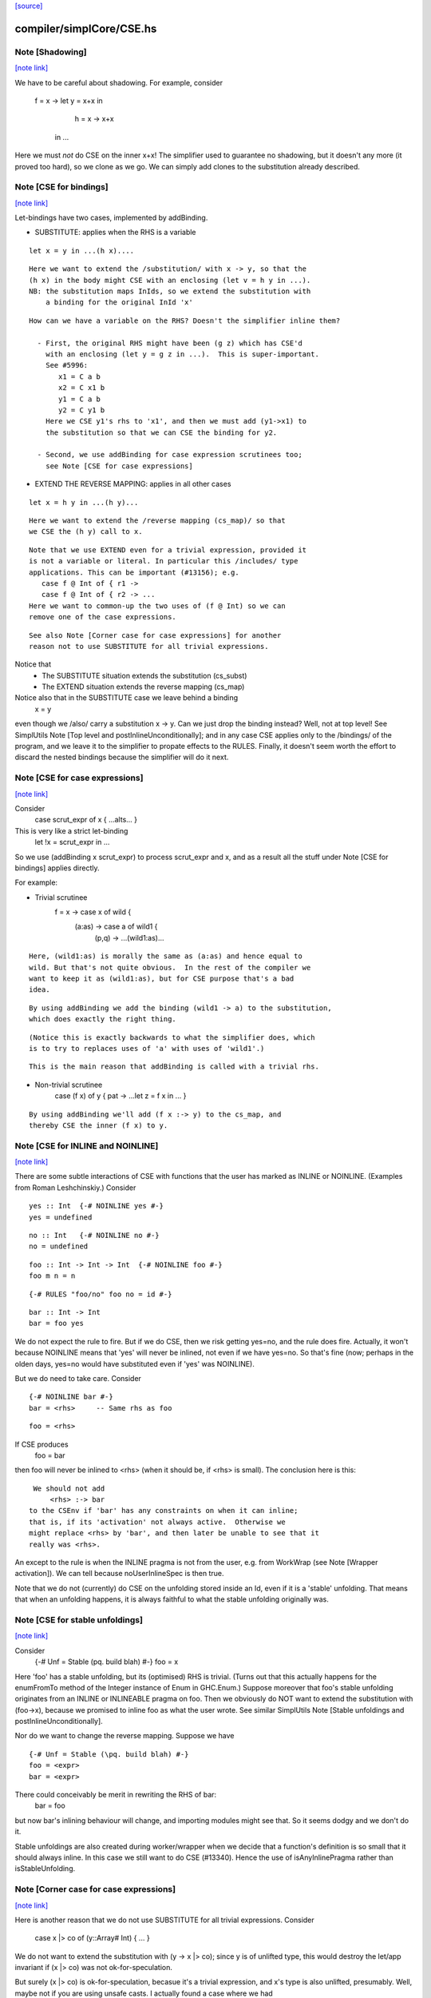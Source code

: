`[source] <https://gitlab.haskell.org/ghc/ghc/tree/master/compiler/simplCore/CSE.hs>`_

compiler/simplCore/CSE.hs
=========================


Note [Shadowing]
~~~~~~~~~~~~~~~~

`[note link] <https://gitlab.haskell.org/ghc/ghc/tree/master/compiler/simplCore/CSE.hs#L57>`__

We have to be careful about shadowing.
For example, consider
        f = \x -> let y = x+x in
                      h = \x -> x+x
                  in ...

Here we must *not* do CSE on the inner x+x!  The simplifier used to guarantee no
shadowing, but it doesn't any more (it proved too hard), so we clone as we go.
We can simply add clones to the substitution already described.



Note [CSE for bindings]
~~~~~~~~~~~~~~~~~~~~~~~

`[note link] <https://gitlab.haskell.org/ghc/ghc/tree/master/compiler/simplCore/CSE.hs#L70>`__

Let-bindings have two cases, implemented by addBinding.

* SUBSTITUTE: applies when the RHS is a variable

::

     let x = y in ...(h x)....

::

  Here we want to extend the /substitution/ with x -> y, so that the
  (h x) in the body might CSE with an enclosing (let v = h y in ...).
  NB: the substitution maps InIds, so we extend the substitution with
      a binding for the original InId 'x'

::

  How can we have a variable on the RHS? Doesn't the simplifier inline them?

    - First, the original RHS might have been (g z) which has CSE'd
      with an enclosing (let y = g z in ...).  This is super-important.
      See #5996:
         x1 = C a b
         x2 = C x1 b
         y1 = C a b
         y2 = C y1 b
      Here we CSE y1's rhs to 'x1', and then we must add (y1->x1) to
      the substitution so that we can CSE the binding for y2.

    - Second, we use addBinding for case expression scrutinees too;
      see Note [CSE for case expressions]

* EXTEND THE REVERSE MAPPING: applies in all other cases

::

     let x = h y in ...(h y)...

::

  Here we want to extend the /reverse mapping (cs_map)/ so that
  we CSE the (h y) call to x.

::

  Note that we use EXTEND even for a trivial expression, provided it
  is not a variable or literal. In particular this /includes/ type
  applications. This can be important (#13156); e.g.
     case f @ Int of { r1 ->
     case f @ Int of { r2 -> ...
  Here we want to common-up the two uses of (f @ Int) so we can
  remove one of the case expressions.

::

  See also Note [Corner case for case expressions] for another
  reason not to use SUBSTITUTE for all trivial expressions.

Notice that
  - The SUBSTITUTE situation extends the substitution (cs_subst)
  - The EXTEND situation extends the reverse mapping (cs_map)

Notice also that in the SUBSTITUTE case we leave behind a binding
  x = y
even though we /also/ carry a substitution x -> y.  Can we just drop
the binding instead?  Well, not at top level! See SimplUtils
Note [Top level and postInlineUnconditionally]; and in any case CSE
applies only to the /bindings/ of the program, and we leave it to the
simplifier to propate effects to the RULES.  Finally, it doesn't seem
worth the effort to discard the nested bindings because the simplifier
will do it next.



Note [CSE for case expressions]
~~~~~~~~~~~~~~~~~~~~~~~~~~~~~~~

`[note link] <https://gitlab.haskell.org/ghc/ghc/tree/master/compiler/simplCore/CSE.hs#L130>`__

Consider
  case scrut_expr of x { ...alts... }
This is very like a strict let-binding
  let !x = scrut_expr in ...
So we use (addBinding x scrut_expr) to process scrut_expr and x, and as a
result all the stuff under Note [CSE for bindings] applies directly.

For example:

* Trivial scrutinee
     f = \x -> case x of wild {
                 (a:as) -> case a of wild1 {
                             (p,q) -> ...(wild1:as)...

::

  Here, (wild1:as) is morally the same as (a:as) and hence equal to
  wild. But that's not quite obvious.  In the rest of the compiler we
  want to keep it as (wild1:as), but for CSE purpose that's a bad
  idea.

::

  By using addBinding we add the binding (wild1 -> a) to the substitution,
  which does exactly the right thing.

::

  (Notice this is exactly backwards to what the simplifier does, which
  is to try to replaces uses of 'a' with uses of 'wild1'.)

::

  This is the main reason that addBinding is called with a trivial rhs.

* Non-trivial scrutinee
     case (f x) of y { pat -> ...let z = f x in ... }

::

  By using addBinding we'll add (f x :-> y) to the cs_map, and
  thereby CSE the inner (f x) to y.



Note [CSE for INLINE and NOINLINE]
~~~~~~~~~~~~~~~~~~~~~~~~~~~~~~~~~~

`[note link] <https://gitlab.haskell.org/ghc/ghc/tree/master/compiler/simplCore/CSE.hs#L165>`__

There are some subtle interactions of CSE with functions that the user
has marked as INLINE or NOINLINE. (Examples from Roman Leshchinskiy.)
Consider

::

        yes :: Int  {-# NOINLINE yes #-}
        yes = undefined

::

        no :: Int   {-# NOINLINE no #-}
        no = undefined

::

        foo :: Int -> Int -> Int  {-# NOINLINE foo #-}
        foo m n = n

::

        {-# RULES "foo/no" foo no = id #-}

::

        bar :: Int -> Int
        bar = foo yes

We do not expect the rule to fire.  But if we do CSE, then we risk
getting yes=no, and the rule does fire.  Actually, it won't because
NOINLINE means that 'yes' will never be inlined, not even if we have
yes=no.  So that's fine (now; perhaps in the olden days, yes=no would
have substituted even if 'yes' was NOINLINE).

But we do need to take care.  Consider

::

        {-# NOINLINE bar #-}
        bar = <rhs>     -- Same rhs as foo

::

        foo = <rhs>

If CSE produces
        foo = bar
then foo will never be inlined to <rhs> (when it should be, if <rhs>
is small).  The conclusion here is this:

::

   We should not add
       <rhs> :-> bar
  to the CSEnv if 'bar' has any constraints on when it can inline;
  that is, if its 'activation' not always active.  Otherwise we
  might replace <rhs> by 'bar', and then later be unable to see that it
  really was <rhs>.

An except to the rule is when the INLINE pragma is not from the user, e.g. from
WorkWrap (see Note [Wrapper activation]). We can tell because noUserInlineSpec
is then true.

Note that we do not (currently) do CSE on the unfolding stored inside
an Id, even if it is a 'stable' unfolding.  That means that when an
unfolding happens, it is always faithful to what the stable unfolding
originally was.



Note [CSE for stable unfoldings]
~~~~~~~~~~~~~~~~~~~~~~~~~~~~~~~~

`[note link] <https://gitlab.haskell.org/ghc/ghc/tree/master/compiler/simplCore/CSE.hs#L219>`__

Consider
   {-# Unf = Stable (\pq. build blah) #-}
   foo = x

Here 'foo' has a stable unfolding, but its (optimised) RHS is trivial.
(Turns out that this actually happens for the enumFromTo method of
the Integer instance of Enum in GHC.Enum.)  Suppose moreover that foo's
stable unfolding originates from an INLINE or INLINEABLE pragma on foo.
Then we obviously do NOT want to extend the substitution with (foo->x),
because we promised to inline foo as what the user wrote.  See similar
SimplUtils Note [Stable unfoldings and postInlineUnconditionally].

Nor do we want to change the reverse mapping. Suppose we have

::

   {-# Unf = Stable (\pq. build blah) #-}
   foo = <expr>
   bar = <expr>

There could conceivably be merit in rewriting the RHS of bar:
   bar = foo
but now bar's inlining behaviour will change, and importing
modules might see that.  So it seems dodgy and we don't do it.

Stable unfoldings are also created during worker/wrapper when we decide
that a function's definition is so small that it should always inline.
In this case we still want to do CSE (#13340). Hence the use of
isAnyInlinePragma rather than isStableUnfolding.



Note [Corner case for case expressions]
~~~~~~~~~~~~~~~~~~~~~~~~~~~~~~~~~~~~~~~

`[note link] <https://gitlab.haskell.org/ghc/ghc/tree/master/compiler/simplCore/CSE.hs#L249>`__

Here is another reason that we do not use SUBSTITUTE for
all trivial expressions. Consider
   case x |> co of (y::Array# Int) { ... }

We do not want to extend the substitution with (y -> x |> co); since y
is of unlifted type, this would destroy the let/app invariant if (x |>
co) was not ok-for-speculation.

But surely (x |> co) is ok-for-speculation, becasue it's a trivial
expression, and x's type is also unlifted, presumably.  Well, maybe
not if you are using unsafe casts.  I actually found a case where we
had
   (x :: HValue) |> (UnsafeCo :: HValue ~ Array# Int)



Note [CSE for join points?]
~~~~~~~~~~~~~~~~~~~~~~~~~~~

`[note link] <https://gitlab.haskell.org/ghc/ghc/tree/master/compiler/simplCore/CSE.hs#L265>`__

We must not be naive about join points in CSE:
   join j = e in
   if b then jump j else 1 + e
The expression (1 + jump j) is not good (see Note [Invariants on join points] in
CoreSyn). This seems to come up quite seldom, but it happens (first seen
compiling ppHtml in Haddock.Backends.Xhtml).

We could try and be careful by tracking which join points are still valid at
each subexpression, but since join points aren't allocated or shared, there's
less to gain by trying to CSE them. (#13219)



Note [Look inside join-point binders]
~~~~~~~~~~~~~~~~~~~~~~~~~~~~~~~~~~~~~

`[note link] <https://gitlab.haskell.org/ghc/ghc/tree/master/compiler/simplCore/CSE.hs#L278>`__

Another way how CSE for joint points is tricky is

::

  let join foo x = (x, 42)
      join bar x = (x, 42)
  in … jump foo 1 … jump bar 2 …

naively, CSE would turn this into

::

  let join foo x = (x, 42)
      join bar = foo
  in … jump foo 1 … jump bar 2 …

but now bar is a join point that claims arity one, but its right-hand side
is not a lambda, breaking the join-point invariant (this was #15002).

So `cse_bind` must zoom past the lambdas of a join point (using
`collectNBinders`) and resume searching for CSE opportunities only in
the body of the join point.



Note [CSE for recursive bindings]
~~~~~~~~~~~~~~~~~~~~~~~~~~~~~~~~~

`[note link] <https://gitlab.haskell.org/ghc/ghc/tree/master/compiler/simplCore/CSE.hs#L299>`__

Consider
  f = \x ... f....
  g = \y ... g ...
where the "..." are identical.  Could we CSE them?  In full generality
with mutual recursion it's quite hard; but for self-recursive bindings
(which are very common) it's rather easy:

* Maintain a separate cs_rec_map, that maps
      (\f. (\x. ...f...) ) -> f
  Note the \f in the domain of the mapping!

* When we come across the binding for 'g', look up (\g. (\y. ...g...))
  Bingo we get a hit.  So we can replace the 'g' binding with
     g = f

We can't use cs_map for this, because the key isn't an expression of
the program; it's a kind of synthetic key for recursive bindings.



Note [Take care with literal strings]
~~~~~~~~~~~~~~~~~~~~~~~~~~~~~~~~~~~~~

`[note link] <https://gitlab.haskell.org/ghc/ghc/tree/master/compiler/simplCore/CSE.hs#L447>`__

Consider this example:

::

  x = "foo"#
  y = "foo"#
  ...x...y...x...y....

We would normally turn this into:

::

  x = "foo"#
  y = x
  ...x...x...x...x....

But this breaks an invariant of Core, namely that the RHS of a top-level binding
of type Addr# must be a string literal, not another variable. See Note
[CoreSyn top-level string literals] in CoreSyn.

For this reason, we special case top-level bindings to literal strings and leave
the original RHS unmodified. This produces:

::

  x = "foo"#
  y = "foo"#
  ...x...x...x...x....

Now 'y' will be discarded as dead code, and we are done.

The net effect is that for the y-binding we want to
  - Use SUBSTITUTE, by extending the substitution with  y :-> x
  - but leave the original binding for y undisturbed

This is done by cse_bind.  I got it wrong the first time (#13367).



Note [Delay inlining after CSE]
~~~~~~~~~~~~~~~~~~~~~~~~~~~~~~~

`[note link] <https://gitlab.haskell.org/ghc/ghc/tree/master/compiler/simplCore/CSE.hs#L480>`__

Suppose (#15445) we have
   f,g :: Num a => a -> a
   f x = ...f (x-1).....
   g y = ...g (y-1) ....

and we make some specialisations of 'g', either automatically, or via
a SPECIALISE pragma.  Then CSE kicks in and notices that the RHSs of
'f' and 'g' are identical, so we get
   f x = ...f (x-1)...
   g = f
   {-# RULES g @Int _ = $sg #-}

Now there is terrible danger that, in an importing module, we'll inline
'g' before we have a chance to run its specialisation!

Solution: during CSE, when adding a top-level
  g = f
binding after a "hit" in the CSE cache, add a NOINLINE[2] activation
to it, to ensure it's not inlined right away.

Why top level only?  Because for nested bindings we are already past
phase 2 and will never return there.



Note [Combine case alternatives]
~~~~~~~~~~~~~~~~~~~~~~~~~~~~~~~~

`[note link] <https://gitlab.haskell.org/ghc/ghc/tree/master/compiler/simplCore/CSE.hs#L609>`__

combineAlts is just a more heavyweight version of the use of
combineIdenticalAlts in SimplUtils.prepareAlts.  The basic idea is
to transform

    DEFAULT -> e1
    K x     -> e1
    W y z   -> e2
===>
   DEFAULT -> e1
   W y z   -> e2

In the simplifier we use cheapEqExpr, because it is called a lot.
But here in CSE we use the full eqExpr.  After all, two alternatives usually
differ near the root, so it probably isn't expensive to compare the full
alternative.  It seems like the same kind of thing that CSE is supposed
to be doing, which is why I put it here.

I acutally saw some examples in the wild, where some inlining made e1 too
big for cheapEqExpr to catch it.

